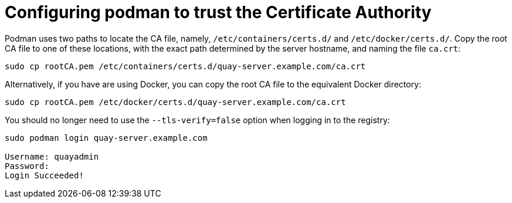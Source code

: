 = Configuring podman to trust the Certificate Authority

Podman uses two paths to locate the CA file, namely, `/etc/containers/certs.d/` and `/etc/docker/certs.d/`. Copy the root CA file to one of these locations, with the exact path determined by the server hostname, and naming the file `ca.crt`:


```
sudo cp rootCA.pem /etc/containers/certs.d/quay-server.example.com/ca.crt
```

Alternatively, if you have are using Docker, you can copy the root CA file to the equivalent Docker directory:

```
sudo cp rootCA.pem /etc/docker/certs.d/quay-server.example.com/ca.crt
```

You should no longer need to use the `--tls-verify=false` option when logging in to the registry:

```
sudo podman login quay-server.example.com

Username: quayadmin
Password: 
Login Succeeded!
```
